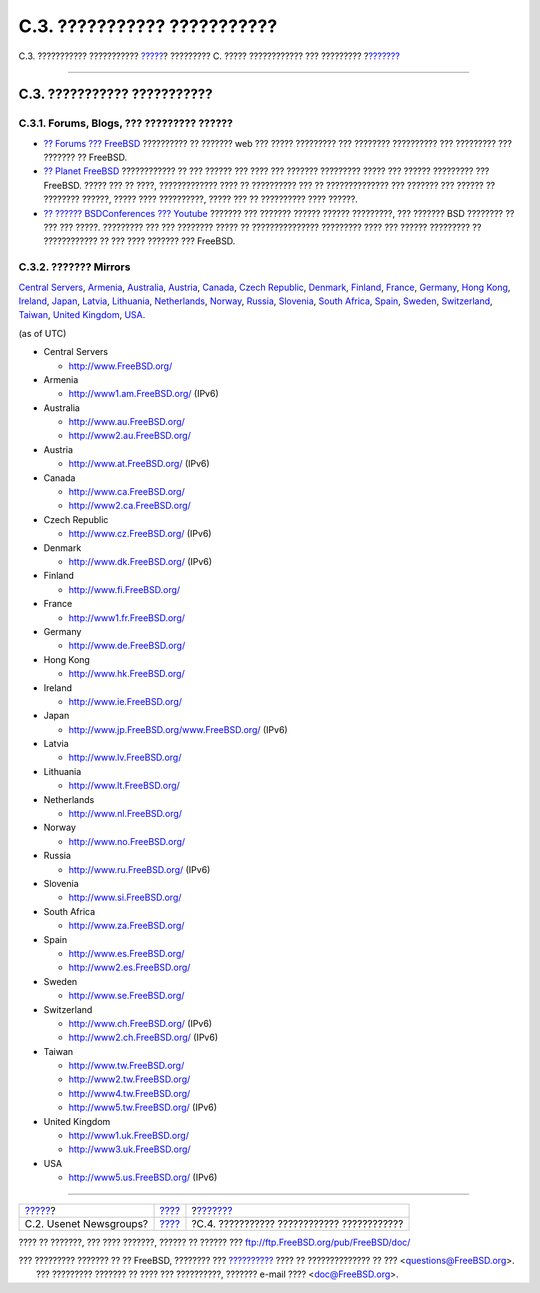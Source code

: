============================
C.3. ??????????? ???????????
============================

.. raw:: html

   <div class="navheader">

C.3. ??????????? ???????????
`????? <eresources-news.html>`__?
????????? C. ????? ???????????? ??? ?????????
?\ `??????? <eresources-email.html>`__

--------------

.. raw:: html

   </div>

.. raw:: html

   <div class="sect1">

.. raw:: html

   <div class="titlepage" xmlns="">

.. raw:: html

   <div>

.. raw:: html

   <div>

C.3. ??????????? ???????????
----------------------------

.. raw:: html

   </div>

.. raw:: html

   </div>

.. raw:: html

   </div>

.. raw:: html

   <div class="sect2">

.. raw:: html

   <div class="titlepage" xmlns="">

.. raw:: html

   <div>

.. raw:: html

   <div>

C.3.1. Forums, Blogs, ??? ????????? ??????
~~~~~~~~~~~~~~~~~~~~~~~~~~~~~~~~~~~~~~~~~~

.. raw:: html

   </div>

.. raw:: html

   </div>

.. raw:: html

   </div>

.. raw:: html

   <div class="itemizedlist">

-  `?? Forums ??? FreeBSD <http://forums.freebsd.org/>`__ ?????????? ??
   ??????? web ??? ????? ????????? ??? ???????? ?????????? ??? ?????????
   ??? ??????? ?? FreeBSD.

-  `?? Planet FreeBSD <http://planet.freebsdish.org/>`__ ???????????? ??
   ??? ?????? ??? ???? ??? ??????? ????????? ????? ??? ?????? ?????????
   ??? FreeBSD. ????? ??? ?? ????, ????????????? ???? ?? ?????????? ???
   ?? ?????????????? ??? ??????? ??? ?????? ?? ???????? ??????, ?????
   ???? ??????????, ????? ??? ?? ?????????? ???? ??????.

-  `?? ?????? BSDConferences ???
   Youtube <http://www.youtube.com/bsdconferences>`__ ??????? ???
   ??????? ?????? ?????? ?????????, ??? ??????? BSD ???????? ?? ??? ???
   ?????. ????????? ??? ??? ???????? ????? ?? ??????????????? ?????????
   ???? ??? ?????? ????????? ?? ???????????? ?? ??? ???? ??????? ???
   FreeBSD.

.. raw:: html

   </div>

.. raw:: html

   </div>

.. raw:: html

   <div class="sect2">

.. raw:: html

   <div class="titlepage" xmlns="">

.. raw:: html

   <div>

.. raw:: html

   <div>

C.3.2. ??????? Mirrors
~~~~~~~~~~~~~~~~~~~~~~

.. raw:: html

   </div>

.. raw:: html

   </div>

.. raw:: html

   </div>

`Central Servers <eresources-web.html#central-www>`__,
`Armenia <eresources-web.html#mirrors-am-www>`__,
`Australia <eresources-web.html#mirrors-au-www>`__,
`Austria <eresources-web.html#mirrors-at-www>`__,
`Canada <eresources-web.html#mirrors-ca-www>`__, `Czech
Republic <eresources-web.html#mirrors-cz-www>`__,
`Denmark <eresources-web.html#mirrors-dk-www>`__,
`Finland <eresources-web.html#mirrors-fi-www>`__,
`France <eresources-web.html#mirrors-fr-www>`__,
`Germany <eresources-web.html#mirrors-de-www>`__, `Hong
Kong <eresources-web.html#mirrors-hk-www>`__,
`Ireland <eresources-web.html#mirrors-ie-www>`__,
`Japan <eresources-web.html#mirrors-jp-www>`__,
`Latvia <eresources-web.html#mirrors-lv-www>`__,
`Lithuania <eresources-web.html#mirrors-lt-www>`__,
`Netherlands <eresources-web.html#mirrors-nl-www>`__,
`Norway <eresources-web.html#mirrors-no-www>`__,
`Russia <eresources-web.html#mirrors-ru-www>`__,
`Slovenia <eresources-web.html#mirrors-si-www>`__, `South
Africa <eresources-web.html#mirrors-za-www>`__,
`Spain <eresources-web.html#mirrors-es-www>`__,
`Sweden <eresources-web.html#mirrors-se-www>`__,
`Switzerland <eresources-web.html#mirrors-ch-www>`__,
`Taiwan <eresources-web.html#mirrors-tw-www>`__, `United
Kingdom <eresources-web.html#mirrors-uk-www>`__,
`USA <eresources-web.html#mirrors-us-www>`__.

(as of UTC)

.. raw:: html

   <div class="itemizedlist">

-  

   Central Servers

   .. raw:: html

      <div class="itemizedlist">

   -  http://www.FreeBSD.org/

   .. raw:: html

      </div>

-  

   Armenia

   .. raw:: html

      <div class="itemizedlist">

   -  http://www1.am.FreeBSD.org/ (IPv6)

   .. raw:: html

      </div>

-  

   Australia

   .. raw:: html

      <div class="itemizedlist">

   -  http://www.au.FreeBSD.org/

   -  http://www2.au.FreeBSD.org/

   .. raw:: html

      </div>

-  

   Austria

   .. raw:: html

      <div class="itemizedlist">

   -  http://www.at.FreeBSD.org/ (IPv6)

   .. raw:: html

      </div>

-  

   Canada

   .. raw:: html

      <div class="itemizedlist">

   -  http://www.ca.FreeBSD.org/

   -  http://www2.ca.FreeBSD.org/

   .. raw:: html

      </div>

-  

   Czech Republic

   .. raw:: html

      <div class="itemizedlist">

   -  http://www.cz.FreeBSD.org/ (IPv6)

   .. raw:: html

      </div>

-  

   Denmark

   .. raw:: html

      <div class="itemizedlist">

   -  http://www.dk.FreeBSD.org/ (IPv6)

   .. raw:: html

      </div>

-  

   Finland

   .. raw:: html

      <div class="itemizedlist">

   -  http://www.fi.FreeBSD.org/

   .. raw:: html

      </div>

-  

   France

   .. raw:: html

      <div class="itemizedlist">

   -  http://www1.fr.FreeBSD.org/

   .. raw:: html

      </div>

-  

   Germany

   .. raw:: html

      <div class="itemizedlist">

   -  http://www.de.FreeBSD.org/

   .. raw:: html

      </div>

-  

   Hong Kong

   .. raw:: html

      <div class="itemizedlist">

   -  http://www.hk.FreeBSD.org/

   .. raw:: html

      </div>

-  

   Ireland

   .. raw:: html

      <div class="itemizedlist">

   -  http://www.ie.FreeBSD.org/

   .. raw:: html

      </div>

-  

   Japan

   .. raw:: html

      <div class="itemizedlist">

   -  http://www.jp.FreeBSD.org/www.FreeBSD.org/ (IPv6)

   .. raw:: html

      </div>

-  

   Latvia

   .. raw:: html

      <div class="itemizedlist">

   -  http://www.lv.FreeBSD.org/

   .. raw:: html

      </div>

-  

   Lithuania

   .. raw:: html

      <div class="itemizedlist">

   -  http://www.lt.FreeBSD.org/

   .. raw:: html

      </div>

-  

   Netherlands

   .. raw:: html

      <div class="itemizedlist">

   -  http://www.nl.FreeBSD.org/

   .. raw:: html

      </div>

-  

   Norway

   .. raw:: html

      <div class="itemizedlist">

   -  http://www.no.FreeBSD.org/

   .. raw:: html

      </div>

-  

   Russia

   .. raw:: html

      <div class="itemizedlist">

   -  http://www.ru.FreeBSD.org/ (IPv6)

   .. raw:: html

      </div>

-  

   Slovenia

   .. raw:: html

      <div class="itemizedlist">

   -  http://www.si.FreeBSD.org/

   .. raw:: html

      </div>

-  

   South Africa

   .. raw:: html

      <div class="itemizedlist">

   -  http://www.za.FreeBSD.org/

   .. raw:: html

      </div>

-  

   Spain

   .. raw:: html

      <div class="itemizedlist">

   -  http://www.es.FreeBSD.org/

   -  http://www2.es.FreeBSD.org/

   .. raw:: html

      </div>

-  

   Sweden

   .. raw:: html

      <div class="itemizedlist">

   -  http://www.se.FreeBSD.org/

   .. raw:: html

      </div>

-  

   Switzerland

   .. raw:: html

      <div class="itemizedlist">

   -  http://www.ch.FreeBSD.org/ (IPv6)

   -  http://www2.ch.FreeBSD.org/ (IPv6)

   .. raw:: html

      </div>

-  

   Taiwan

   .. raw:: html

      <div class="itemizedlist">

   -  http://www.tw.FreeBSD.org/

   -  http://www2.tw.FreeBSD.org/

   -  http://www4.tw.FreeBSD.org/

   -  http://www5.tw.FreeBSD.org/ (IPv6)

   .. raw:: html

      </div>

-  

   United Kingdom

   .. raw:: html

      <div class="itemizedlist">

   -  http://www1.uk.FreeBSD.org/

   -  http://www3.uk.FreeBSD.org/

   .. raw:: html

      </div>

-  

   USA

   .. raw:: html

      <div class="itemizedlist">

   -  http://www5.us.FreeBSD.org/ (IPv6)

   .. raw:: html

      </div>

.. raw:: html

   </div>

.. raw:: html

   </div>

.. raw:: html

   </div>

.. raw:: html

   <div class="navfooter">

--------------

+-------------------------------------+------------------------------+-----------------------------------------------+
| `????? <eresources-news.html>`__?   | `???? <eresources.html>`__   | ?\ `??????? <eresources-email.html>`__        |
+-------------------------------------+------------------------------+-----------------------------------------------+
| C.2. Usenet Newsgroups?             | `???? <index.html>`__        | ?C.4. ??????????? ???????????? ????????????   |
+-------------------------------------+------------------------------+-----------------------------------------------+

.. raw:: html

   </div>

???? ?? ???????, ??? ???? ???????, ?????? ?? ?????? ???
ftp://ftp.FreeBSD.org/pub/FreeBSD/doc/

| ??? ????????? ??????? ?? ?? FreeBSD, ???????? ???
  `?????????? <http://www.FreeBSD.org/docs.html>`__ ???? ??
  ?????????????? ?? ??? <questions@FreeBSD.org\ >.
|  ??? ????????? ??????? ?? ???? ??? ??????????, ??????? e-mail ????
  <doc@FreeBSD.org\ >.
